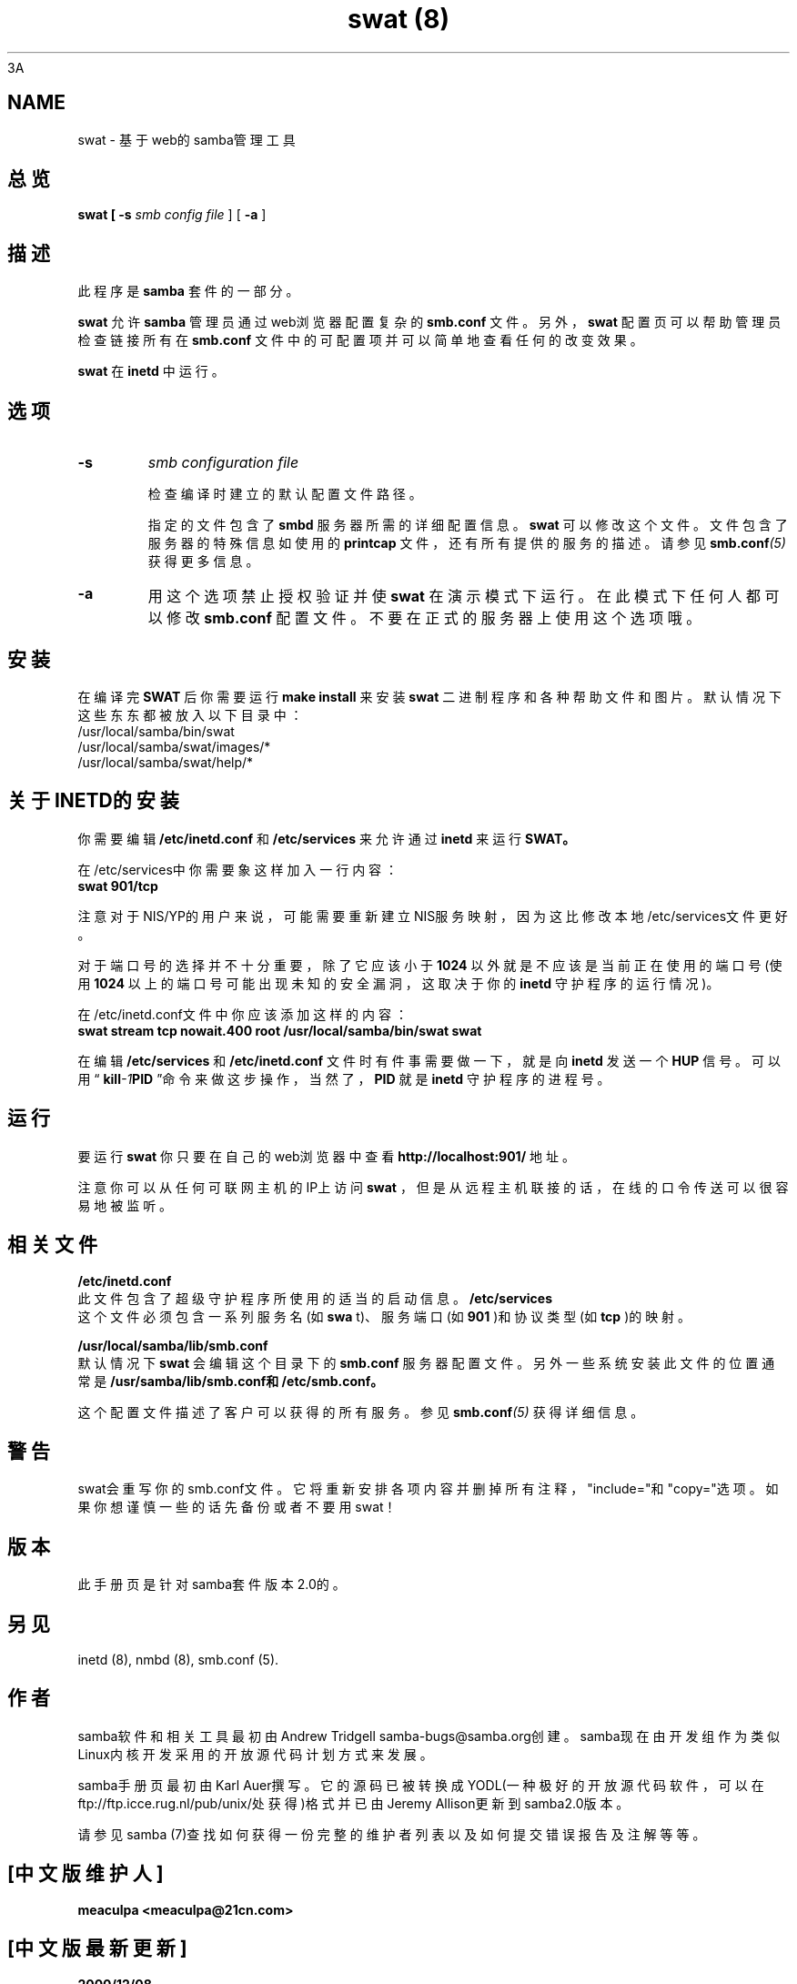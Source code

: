 .TH "swat (8)" "23 Oct 1998" "Samba"
3A
.SH NAME
swat - 基于web的samba管理工具
.SH 总览
.B swat [
.B -s 
.I smb config file
] [
.B -a
]
.SH 描述
.PP
此程序是
.B samba
套件的一部分。 
.PP
.B swat
允许
.B samba
管理员通过web浏览器配置复杂的
.BI smb.conf
文件。另外，
.B swat
配置页可以帮助管理员检查链接所有在
.BI smb.conf
文件中的可配置项并可以简单地查看任何的改变效果。
.PP
.B swat
在
.B inetd
中运行。
.SH 选项 
.TP
.B -s 
.I smb configuration file 

检查编译时建立的默认配置文件路径。 

指定的文件包含了
.B smbd
服务器所需的详细配置信息。
.B swat
可以修改这个文件。文件包含了服务
器的特殊信息如使用的
.BI printcap
文件，还有所有提供的服务的描述。请参见
.BI smb.conf (5)
获得更
多信息。
.TP
.B -a 
用这个选项禁止授权验证并使
.B swat
在演示模式下运行。在此模式下任何人都可以修改
.BI smb.conf
配置文件。不要在正式的服务器上使用这个选项哦。 
.SH 安装
在编译完
.BR SWAT
后你需要运行
.BI "make install"
来安装
.B swat
二进制程序和各种帮助文件和图片。默认情况下这些东东都被放入以下目录中：
.br
/usr/local/samba/bin/swat
.br
/usr/local/samba/swat/images/*
.br
/usr/local/samba/swat/help/*

.SH 关于INETD的安装
.PP
你需要编辑
.BI /etc/inetd.conf
和
.BI /etc/services
来允许通过
.BI inetd
来运行
.BR SWAT。
.PP
在/etc/services中你需要象这样加入一行内容：
.br
.BI "swat 901/tcp"
.PP
注意对于NIS/YP的用户来说，可能需要重新建立NIS服务映射，因为这比修改本地/etc/services文件更好。
.PP
对于端口号的选择并不十分重要，除了它应该小于
.B 1024
以外就是不应该是当前正在使用的端口号(使用
.B 1024
以上的端口号可能出现未知的安全漏洞，这取决于你的
.BI inetd
守护程序的运行情况)。
.PP
在/etc/inetd.conf文件中你应该添加这样的内容：
.br
.B "swat stream tcp nowait.400 root /usr/local/samba/bin/swat swat "
.PP
在编辑
.B /etc/services
和
.B /etc/inetd.conf
文件时有件事需要做一下，就是向
.B inetd
发送一个
.BR HUP
信号。可以用“
.BI kill -1 PID
”命令来做这步操作，当然了，
.BR PID
就是
.B inetd
守护程序的进程号。
.SH 运行
.PP
要运行
.B swat
你只要在自己的web浏览器中查看
.BI "http://localhost:901/"
地址。
.PP
注意你可以从任何可联网主机的IP上访问
.B swat
，但是从远程主机联接的话，在线的口令传送可以很容易地被监听。 
.SH 相关文件
.pp
.B /etc/inetd.conf 
.br
此文件包含了超级守护程序所使用的适当的启动信息。
.pp
.B /etc/services 
.br
这个文件必须包含一系列服务名(如
.B swa
t)、服务端口(如
.B 901
)和协议类型(如
.B tcp
)的映射。 
.PP
.B /usr/local/samba/lib/smb.conf 
.br
默认情况下
.B swat
会编辑这个目录下的
.BI smb.conf
服务器配置文件。另外一些系统安装此文件的位置通
常是
.BI "/usr/samba/lib/smb.conf和/etc/smb.conf。"
.PP
这个配置文件描述了客户可以获得的所有服务。参见
.BI smb.conf (5)
获得详细信息。
.SH 警告
swat会重写你的smb.conf文件。它将重新安排各项内容并删掉所有注释，"include="和"copy="选项。如果你想谨慎一些的话先备份或者不要用swat！
.SH 版本
此手册页是针对samba套件版本2.0的。 
.SH 另见
inetd (8), nmbd (8), smb.conf (5). 
.SH 作者
.PP
samba软件和相关工具最初由Andrew Tridgell samba-bugs@samba.org创建。samba现在由开发组作为类似Linux内核开发采用的开放源代码计划方式来发展。 
.PP
samba手册页最初由Karl Auer撰写。它的源码已被转换成YODL(一种极好的开放源代码软件，可以在ftp://ftp.icce.rug.nl/pub/unix/处获得)格式并已由Jeremy Allison更新到samba2.0版本。 
.PP
请参见samba (7)查找如何获得一份完整的维护者列表以及如何提交错误报告及注解等等。

.SH "[中文版维护人]"
.B meaculpa <meaculpa@21cn.com>
.SH "[中文版最新更新]"
.B 2000/12/08
.SH "[中国 Linux 论坛 man 手册页翻译计划]"
.BI http://cmpp.linuxforum.net

